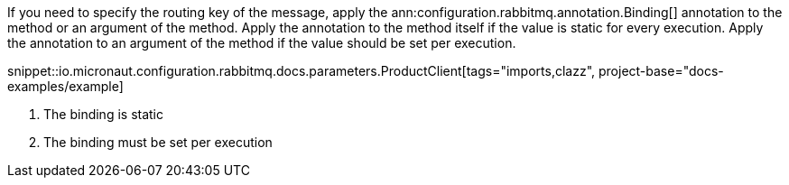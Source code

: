 If you need to specify the routing key of the message, apply the ann:configuration.rabbitmq.annotation.Binding[] annotation to the method or an argument of the method. Apply the annotation to the method itself if the value is static for every execution. Apply the annotation to an argument of the method if the value should be set per execution.

snippet::io.micronaut.configuration.rabbitmq.docs.parameters.ProductClient[tags="imports,clazz", project-base="docs-examples/example]

<1> The binding is static
<2> The binding must be set per execution